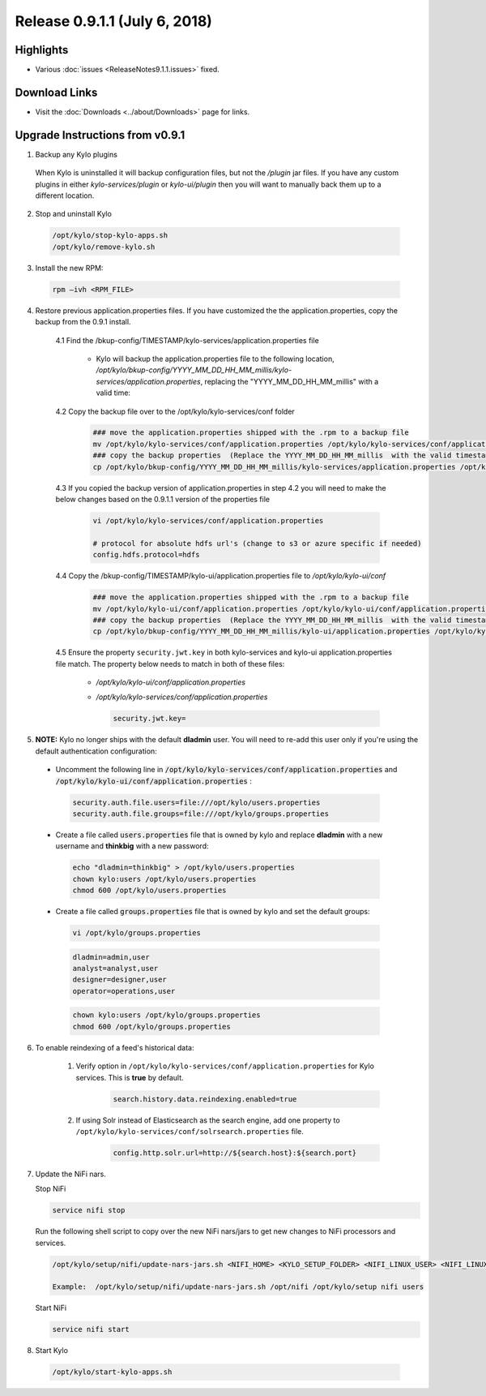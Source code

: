 Release 0.9.1.1 (July 6, 2018)
==============================

Highlights
----------
- Various :doc:`issues <ReleaseNotes9.1.1.issues>` fixed.

Download Links
--------------
- Visit the :doc:`Downloads <../about/Downloads>` page for links.


Upgrade Instructions from v0.9.1
--------------------------------
1. Backup any Kylo plugins

  When Kylo is uninstalled it will backup configuration files, but not the `/plugin` jar files.
  If you have any custom plugins in either `kylo-services/plugin`  or `kylo-ui/plugin` then you will want to manually back them up to a different location.


2. Stop and uninstall Kylo

 .. code-block:: shell

    /opt/kylo/stop-kylo-apps.sh
    /opt/kylo/remove-kylo.sh

 ..


3. Install the new RPM:

 .. code-block:: shell

     rpm –ivh <RPM_FILE>

 ..

4. Restore previous application.properties files. If you have customized the the application.properties, copy the backup from the 0.9.1 install.

     4.1 Find the /bkup-config/TIMESTAMP/kylo-services/application.properties file

        - Kylo will backup the application.properties file to the following location, */opt/kylo/bkup-config/YYYY_MM_DD_HH_MM_millis/kylo-services/application.properties*, replacing the "YYYY_MM_DD_HH_MM_millis" with a valid time:

     4.2 Copy the backup file over to the /opt/kylo/kylo-services/conf folder

        .. code-block:: shell

          ### move the application.properties shipped with the .rpm to a backup file
          mv /opt/kylo/kylo-services/conf/application.properties /opt/kylo/kylo-services/conf/application.properties.0_9_1_1_template
          ### copy the backup properties  (Replace the YYYY_MM_DD_HH_MM_millis  with the valid timestamp)
          cp /opt/kylo/bkup-config/YYYY_MM_DD_HH_MM_millis/kylo-services/application.properties /opt/kylo/kylo-services/conf

        ..

     4.3 If you copied the backup version of application.properties in step 4.2 you will need to make the below changes based on the 0.9.1.1 version of the properties file

        .. code-block:: shell

          vi /opt/kylo/kylo-services/conf/application.properties

          # protocol for absolute hdfs url's (change to s3 or azure specific if needed)
          config.hdfs.protocol=hdfs

        ..

     4.4 Copy the /bkup-config/TIMESTAMP/kylo-ui/application.properties file to `/opt/kylo/kylo-ui/conf`

        .. code-block:: shell

          ### move the application.properties shipped with the .rpm to a backup file
          mv /opt/kylo/kylo-ui/conf/application.properties /opt/kylo/kylo-ui/conf/application.properties.0_9_1_1_template
          ### copy the backup properties  (Replace the YYYY_MM_DD_HH_MM_millis  with the valid timestamp)
          cp /opt/kylo/bkup-config/YYYY_MM_DD_HH_MM_millis/kylo-ui/application.properties /opt/kylo/kylo-ui/conf

        ..

     4.5 Ensure the property ``security.jwt.key`` in both kylo-services and kylo-ui application.properties file match.  The property below needs to match in both of these files:

        - */opt/kylo/kylo-ui/conf/application.properties*
        - */opt/kylo/kylo-services/conf/application.properties*

          .. code-block:: properties

            security.jwt.key=

          ..


5.  **NOTE:** Kylo no longer ships with the default **dladmin** user. You will need to re-add this user only if you're using the default authentication configuration:

   - Uncomment the following line in :code:`/opt/kylo/kylo-services/conf/application.properties` and :code:`/opt/kylo/kylo-ui/conf/application.properties` :

    .. code-block:: properties

        security.auth.file.users=file:///opt/kylo/users.properties
        security.auth.file.groups=file:///opt/kylo/groups.properties

    ..

   - Create a file called :code:`users.properties` file that is owned by kylo and replace **dladmin** with a new username and **thinkbig** with a new password:

    .. code-block:: shell

        echo "dladmin=thinkbig" > /opt/kylo/users.properties
        chown kylo:users /opt/kylo/users.properties
        chmod 600 /opt/kylo/users.properties

    ..

   - Create a file called :code:`groups.properties` file that is owned by kylo and set the default groups:

    .. code-block:: shell

        vi /opt/kylo/groups.properties


    .. code-block:: properties

        dladmin=admin,user
        analyst=analyst,user
        designer=designer,user
        operator=operations,user

    .. code-block:: shell

        chown kylo:users /opt/kylo/groups.properties
        chmod 600 /opt/kylo/groups.properties

6. To enable reindexing of a feed's historical data:

    1. Verify option in ``/opt/kylo/kylo-services/conf/application.properties`` for Kylo services. This is **true** by default.

        .. code-block:: shell

            search.history.data.reindexing.enabled=true
        ..


    2. If using Solr instead of Elasticsearch as the search engine, add one property to ``/opt/kylo/kylo-services/conf/solrsearch.properties`` file.

        .. code-block:: shell

            config.http.solr.url=http://${search.host}:${search.port}

        ..

7. Update the NiFi nars.

   Stop NiFi

   .. code-block:: shell

      service nifi stop

   ..

   Run the following shell script to copy over the new NiFi nars/jars to get new changes to NiFi processors and services.

   .. code-block:: shell

      /opt/kylo/setup/nifi/update-nars-jars.sh <NIFI_HOME> <KYLO_SETUP_FOLDER> <NIFI_LINUX_USER> <NIFI_LINUX_GROUP>

      Example:  /opt/kylo/setup/nifi/update-nars-jars.sh /opt/nifi /opt/kylo/setup nifi users

   ..

   Start NiFi

   .. code-block:: shell

      service nifi start

   ..

8. Start Kylo

 .. code-block:: shell

   /opt/kylo/start-kylo-apps.sh

 ..



.. |Think_Big_Analytics_Contact_Link| raw:: html

   <a href="https://www.thinkbiganalytics.com/contact/" target="_blank">Think Big Analytics</a>

.. |JIRA_Issues_Link| raw:: html